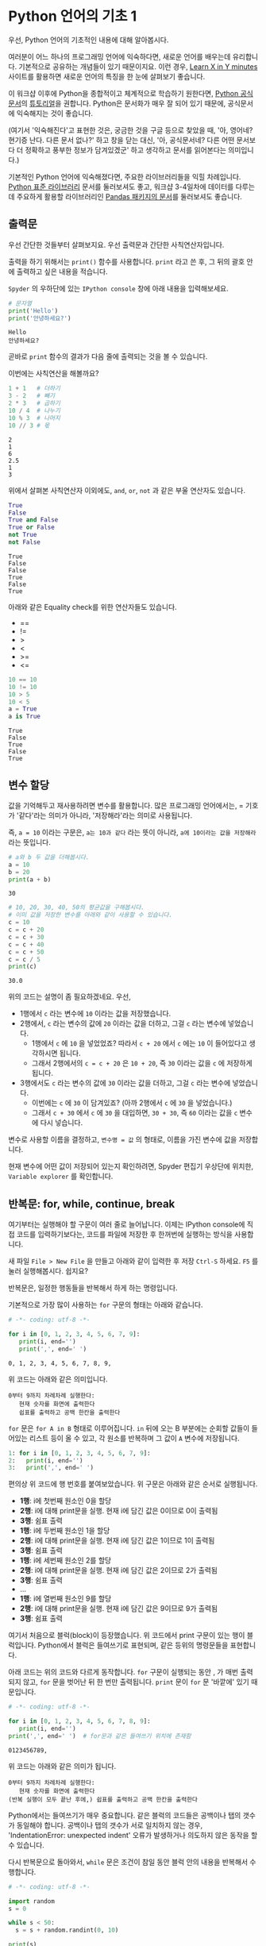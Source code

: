 * Python 언어의 기초 1

우선, Python 언어의 기초적인 내용에 대해 알아봅시다.

여러분이 어느 하나의 프로그래밍 언어에 익숙하다면, 새로운 언어를 배우는데 유리합니다. 기본적으로 공유하는 개념들이 있기 때문이지요. 이런 경우, [[https://learnxinyminutes.com/docs/python3/][Learn X in Y minutes]] 사이트를 활용하면 새로운 언어의 특징을 한 눈에 살펴보기 좋습니다.

이 워크샵 이후에 Python을 종합적이고 체계적으로 학습하기 원한다면, [[https://docs.python.org/ko/3/index.html][Python 공식문서]]의 [[https://docs.python.org/ko/3/tutorial/index.html][튜토리얼]]을 권합니다. Python은 문서화가 매우 잘 되어 있기 때문에, 공식문서에 익숙해지는 것이 좋습니다. 

(여기서 '익숙해진다'고 표현한 것은, 궁금한 것을 구글 등으로 찾았을 때, '아, 영어네? 현기증 난다. 다른 문서 없나?' 하고 창을 닫는 대신, '아, 공식문서네? 다른 어떤 문서보다 더 정확하고 풍부한 정보가 담겨있겠군' 하고 생각하고 문서를 읽어본다는 의미입니다.)

기본적인 Python 언어에 익숙해졌다면, 주요한 라이브러리들을 익힐 차례입니다. [[https://docs.python.org/ko/3/library/index.html][Python 표준 라이브러리]] 문서를 둘러보셔도 좋고, 워크샵 3-4일차에 데이터를 다루는데 주요하게 활용할 라이브러리인 [[https://pandas.pydata.org/pandas-docs/stable/][Pandas 패키지의 문서]]를 둘러보셔도 좋습니다.


** 출력문

우선 간단한 것들부터 살펴보지요. 우선 출력문과 간단한 사칙연산자입니다.

출력을 하기 위해서는 =print()= 함수를 사용합니다. =print= 라고 쓴 후, 그 뒤의 괄호 안에 출력하고 싶은 내용을 적습니다.

=Spyder= 의 우하단에 있는 =IPython console= 창에 아래 내용을 입력해보세요.

[[file:assets/day-1-spyder-ipy-console.png]]

#+BEGIN_SRC python :results output :exports both
# 문자열
print('Hello')
print('안녕하세요?')
#+END_SRC

#+RESULTS:
: Hello
: 안녕하세요?

곧바로 =print= 함수의 결과가 다음 줄에 출력되는 것을 볼 수 있습니다.


이번에는 사칙연산을 해볼까요?

#+BEGIN_SRC python :results output :exports both
1 + 1   # 더하기
3 - 2   # 빼기
2 * 3   # 곱하기
10 / 4  # 나누기
10 % 3  # 나머지
10 // 3 # 몫
#+END_SRC

#+RESULTS:
: 2
: 1
: 6
: 2.5
: 1
: 3

위에서 살펴본 사칙연산자 이외에도, =and=, =or=, =not= 과 같은 부울 연산자도 있습니다.

#+BEGIN_SRC python :results output :exports both
True
False
True and False
True or False
not True
not False
#+END_SRC

#+RESULTS:
: True
: False
: False
: True
: False
: True

아래와 같은 Equality check를 위한 연산자들도 있습니다.

 - ==
 - !=
 - >
 - <
 - >=
 - <=

#+BEGIN_SRC python :results output :exports both
10 == 10
10 != 10
10 > 5
10 < 5
a = True
a is True
#+END_SRC

#+RESULTS:
: True
: False
: True
: False
: True


** 변수 할당

값을 기억해두고 재사용하려면 변수를 활용합니다. 많은 프로그래밍 언어에서는, = 기호가 '같다'라는 의미가 아니라, '저장해라'라는 의미로 사용됩니다.

즉, ~a = 10~ 이라는 구문은, ~a는 10과 같다~ 라는 뜻이 아니라, ~a에 10이라는 값을 저장해라~ 라는 뜻입니다.

#+BEGIN_SRC python :results output :exports both
# a와 b 두 값을 더해봅시다.
a = 10
b = 20
print(a + b)
#+END_SRC

#+RESULTS:
: 30

#+BEGIN_SRC python :results output :exports both
# 10, 20, 30, 40, 50의 평균값을 구해봅시다. 
# 이미 값을 저장한 변수를 아래와 같이 사용할 수 있습니다.
c = 10
c = c + 20
c = c + 30
c = c + 40
c = c + 50
c = c / 5
print(c)
#+END_SRC

#+RESULTS:
: 30.0

위의 코드는 설명이 좀 필요하겠네요. 우선,

 - 1행에서 =c= 라는 변수에 =10= 이라는 값을 저장했습니다.
 - 2행에서, =c= 라는 변수의 값에 =20= 이라는 값을 더하고, 그걸 =c= 라는 변수에 넣었습니다.
   - 1행에서 =c= 에 =10= 을 넣었었죠? 따라서 =c + 20= 에서 =c= 에는 =10= 이 들어있다고 생각하시면 됩니다.
   - 그래서 2행에서의 ~c = c + 20~ 은 =10 + 20=, 즉 =30= 이라는 값을 =c= 에 저장하게 됩니다.
 - 3행에서도 =c= 라는 변수의 값에 =30= 이라는 값을 더하고, 그걸 =c= 라는 변수에 넣었습니다.
   - 이번에는 =c= 에 =30= 이 담겨있죠? (아까 2행에서 =c= 에 =30= 을 넣었습니다.)
   - 그래서 =c + 30= 에서 =c= 에 =30= 을 대입하면, =30 + 30=, 즉 =60= 이라는 값을 =c= 변수에 다시 넣습니다.


변수로 사용할 이름을 결정하고, ~변수명 = 값~ 의 형태로, 이름을 가진 변수에 값을 저장합니다.

현재 변수에 어떤 값이 저장되어 있는지 확인하려면, Spyder 편집기 우상단에 위치한, =Variable explorer= 를 확인합니다.

[[file:assets/day-1-variable-explorer.png]]


** 반복문: for, while, continue, break

여기부터는 실행해야 할 구문이 여러 줄로 늘어납니다. 이제는 IPython console에 직접 코드를 입력하기보다는, 코드를 파일에 저장한 후 한꺼번에 실행하는 방식을 사용합니다.

새 파일 =File > New File= 을 만들고 아래와 같이 입력한 후 저장 =Ctrl-S= 하세요. =F5= 를 눌러 실행해봅시다. 쉽지요?

[[file:assets/day-1-savefile.png]]


반복문은, 일정한 행동들을 반복해서 하게 하는 명령입니다.

기본적으로 가장 많이 사용하는 =for= 구문의 형태는 아래와 같습니다.

#+BEGIN_SRC python :results output :exports both
# -*- coding: utf-8 -*-

for i in [0, 1, 2, 3, 4, 5, 6, 7, 9]:
   print(i, end='')
   print(',', end=' ')
#+END_SRC

#+RESULTS:
: 0, 1, 2, 3, 4, 5, 6, 7, 8, 9, 

위 코드는 아래와 같은 의미입니다.

#+BEGIN_EXAMPLE
0부터 9까지 차례차례 실행한다:
   현재 숫자를 화면에 출력한다
   쉽표를 출력하고 공백 한칸을 출력한다
#+END_EXAMPLE

=for= 문은 =for A in B= 형태로 이루어집니다. =in= 뒤에 오는 B 부분에는 순회할 값들이 들어있는 리스트 등이 올 수 있고, 각 원소를 반복하며 그 값이 =A= 변수에 저장됩니다.

#+BEGIN_SRC python :results output :exports code
1: for i in [0, 1, 2, 3, 4, 5, 6, 7, 9]:
2:   print(i, end='')
3:   print(',', end=' ')
#+END_SRC

편의상 위 코드에 행 번호를 붙여보았습니다. 위 구문은 아래와 같은 순서로 실행됩니다.

 - *1행*: i에 첫번째 원소인 0을 할당
 - *2행*: i에 대해 print문을 실행. 현재 i에 담긴 값은 0이므로 0이 출력됨
 - *3행*: 쉼표 출력
 - *1행*: i에 두번째 원소인 1을 할당
 - *2행*: i에 대해 print문을 실행. 현재 i에 담긴 값은 1이므로 1이 출력됨
 - *3행*: 쉼표 출력
 - *1행*: i에 세번째 원소인 2를 할당
 - *2행*: i에 대해 print문을 실행. 현재 i에 담긴 값은 2이므로 2가 출력됨
 - *3행*: 쉼표 출력
 - ...
 - *1행*: i에 열번째 원소인 9를 할당
 - *2행*: i에 대해 print문을 실행. 현재 i에 담긴 값은 9이므로 9가 출력됨
 - *3행*: 쉼표 출력


여기서 처음으로 블럭(block)이 등장했습니다. 위 코드에서 print 구문이 있는 행이 블럭입니다. Python에서 블럭은 들여쓰기로 표현되며, 같은 등위의 명령문들을 표현합니다. 

아래 코드는 위의 코드와 다르게 동작합니다. =for= 구문이 실행되는 동안 , 가 매번 출력되지 않고, =for= 문을 벗어난 뒤 한 번만 출력됩니다. =print= 문이 =for= 문 '바깥에' 있기 때문입니다.

#+BEGIN_SRC python :results output :exports both
# -*- coding: utf-8 -*-

for i in [0, 1, 2, 3, 4, 5, 6, 7, 8, 9]:
   print(i, end='')
print(',', end=' ')  # for문과 같은 들여쓰기 위치에 존재함
#+END_SRC

#+RESULTS:
: 0123456789, 

위 코드는 아래와 같은 의미가 됩니다.

#+BEGIN_EXAMPLE
0부터 9까지 차례차례 실행한다:
   현재 숫자를 화면에 출력한다
(반복 실행이 모두 끝난 후에,) 쉽표를 출력하고 공백 한칸을 출력한다
#+END_EXAMPLE

Python에서는 들여쓰기가 매우 중요합니다. 같은 블럭의 코드들은 공백이나 탭의 갯수가 동일해야 합니다. 공백이나 탭의 갯수가 서로 일치하지 않는 경우, 'IndentationError: unexpected indent' 오류가 발생하거나 의도하지 않은 동작을 할 수 있습니다.

다시 반복문으로 돌아와서, =while= 문은 조건이 참일 동안 블럭 안의 내용을 반복해서 수행합니다.

#+BEGIN_SRC python :results output :exports both
# -*- coding: utf-8 -*-

import random
s = 0

while s < 50:
  s = s + random.randint(0, 10)

print(s)
#+END_SRC

#+RESULTS:
: 53

위 코드는 아래와 같은 의미입니다.

#+BEGIN_EXAMPLE
누적 값이 50 미만일 동안만 반복한다:
    0~9 사이의 난수를 하나 발생시키고, 그것을 누적 값에 더한다

누적 값을 출력한다
#+END_EXAMPLE

반복문 안에 =print= 문을 넣으면 결과만을 출력했던 위의 코드와는 다르게, 각 반복 도중에 변화하는 =s= 값을 관찰할 수 있습니다. =print= 문이 =for= 문 '안에' 있기 때문입니다.

#+BEGIN_SRC python :results output :exports both
# -*- coding: utf-8 -*-

import random
s = 0

while s < 10:
  s = s + 1
  print(s)

print(s)
#+END_SRC

#+RESULTS:
#+begin_example
1
2
3
4
5
6
7
8
9
10
10
#+end_example


#+BEGIN_EXAMPLE
누적 값이 10 미만일 동안만 반복한다:
    누적 값에 1을 더한다
    (현재의) 누적 값을 출력한다

누적 값을 출력한다
#+END_EXAMPLE


만약 =for= 문이나 =while= 문을 수행하는 도중에 반복 구문을 벗어나려면 =break= 구문을 사용합니다. =continue= 구문은 반복 구문을 완전히 벗어나는 대신, 해당 차수의 반복을 건너뜁니다.

위 코드에서 새로 등장한 예약어로 =import= 라는 것이 있는데, 이것은 '확장 기능(모듈)을 불러오는 것'이라고 생각하시면 됩니다. 여기서는 무작위에 대한 기능을 제공해주는 =random= 이라는 모듈을 불러와 사용할 수 있게 합니다.

=random= 모듈의 =randint= 함수는 무작위로 선정할 정수의 [시작, 끝] 범위를 지정하기 위해 두 개의 숫자를 인자로 받습니다.


** 조건문: if

특정한 조건을 만족할 때만 일련의 행동들을 수행하게 하는 명령입니다.

가장 간단하게는 ~if A:~ 형태로 사용합니다.

#+BEGIN_SRC python :results output :exports both
  # -*- coding: utf-8 -*-

  import random
  s = 0

  while True:
    s = s + random.randint(0, 10)
    if s > 50:
      break
    print(s, end=' ')
#+END_SRC

#+RESULTS:
: 3 7 17 25 34 40 40 45 

조금 더 복잡한 형태로는 ~if A: ... else: ...~ 형태가 있습니다.


#+BEGIN_SRC python :results output :exports both
  # -*- coding: utf-8 -*-

  import random

  for number in [0, 1, 2, 3, 4, 5, 6, 7, 8, 9]:
      if number == 0:
          continue
      if number % 2 == 0:
          print('{}: even'.format(number))
      else:
          print('{}: odd'.format(number))
#+END_SRC

#+RESULTS:
: 1: odd
: 2: even
: 3: odd
: 4: even
: 5: odd
: 6: even
: 7: odd
: 8: even
: 9: odd


~if~ 조건을 여러개 사용하고 싶은 경우에는 ~if A: ... elif B: ... elif C: ... else: ...~ 형태를 사용할 수 있습니다.

#+BEGIN_SRC python :results output :exports both
  # -*- coding: utf-8 -*-

  import random

  for number in [0, 1, 2, 3, 4, 5, 6, 7, 8, 9]:
      if number == 0:
          continue
      elif number % 2 == 0 and number % 3 == 0:
          print('{}: multiplier of 6'.format(number))
      elif number % 2 == 0:
          print('{}: multiplier of 2'.format(number))
      elif number % 3 == 0:
          print('{}: multiplier of 3'.format(number))

#+END_SRC

#+RESULTS:
: 2: multiplier of 2
: 3: multiplier of 3
: 4: multiplier of 2
: 6: multiplier of 6
: 8: multiplier of 2
: 9: multiplier of 3


** 연습문제

이쯤해서 NetworkX 사용해서 네트워크 그래프를 한번 그려봅시다.

아래는 네트워크 그래프를 그리는 코드입니다.

#+BEGIN_SRC ipython :session :exports both :results raw :ipyfile outputs/day1-example-nx-0.png 
%matplotlib inline
# networkx 라이브러리를 불러옵니다. 이때 nx라고 별명을 붙여서, 줄여쓸 수 있게 합니다
import networkx as nx

# 텅 빈 네트워크를 생성합니다.
G = nx.Graph()

# 텅 비어있던 네트워크에, 1이라는 ID를 가진 노드를 추가합니다
G.add_node(1)

# 텅 비어있던 네트워크에, 2라는 ID를 가진 노드를 추가합니다
G.add_node(2)

pos = nx.spring_layout(G)
nx.draw_networkx_edges(G, pos, alpha=0.2);
nx.draw_networkx_nodes(G, pos, node_size=300);
nx.draw_networkx_labels(G, pos);
#+END_SRC

#+RESULTS:
[[file:outputs/day1-example-nx-0.png]]


여기에 아래와 같이 링크를 추가할 수 있습니다.

#+BEGIN_SRC ipython :session :exports both :results raw :ipyfile outputs/day1-example-nx.png 
%matplotlib inline
import networkx as nx

G = nx.Graph()
G.add_node(1)
G.add_node(2)

# 1번 노드와 2번 노드 사이에 링크를 연결합니다
G.add_edge(1, 2)

pos = nx.spring_layout(G)
nx.draw_networkx_edges(G, pos, alpha=0.2);
nx.draw_networkx_nodes(G, pos, node_size=50);
#+END_SRC

#+RESULTS:
[[file:outputs/day1-example-nx.png]]

위의 예제를 아래와 같이 변경해보세요.

 - 현재는 add_node()를 수동으로 2회 호출해서 노드를 2개 그렸는데, =for= 문을 사용하여 node를 50개 추가하기
 - 현재는 add_edge()를 수동으로 1회 호출해서 링크를 1개 그렸는데,  =random.randint()= 를 사용하여 edge 100개 추가하기

#+BEGIN_SRC ipython :session :exports results :results raw :ipyfile outputs/day1-exercise-1.png
%matplotlib inline
import networkx as nx
import random

G = nx.Graph()
for n in range(50):
   G.add_node(n)

for i in range(100):
   node_a = random.randint(0, 50)
   node_b = random.randint(0, 50)
   G.add_edge(node_a, node_b)

pos = nx.spring_layout(G)
nx.draw_networkx_edges(G, pos, alpha=0.2);
nx.draw_networkx_nodes(G, pos, node_size=50);
#+END_SRC

#+RESULTS:
[[file:outputs/day1-exercise-1.png]]


참고로, =random.randint()= 함수는 아래와 같이 사용할 수 있습니다.

#+BEGIN_SRC python :exports both :results output
import random

print(random.randint(0, 10))
print(random.randint(0, 10))
print(random.randint(0, 10))
print(random.randint(0, 10))
#+END_SRC

#+RESULTS:
: 2
: 1
: 2
: 10
